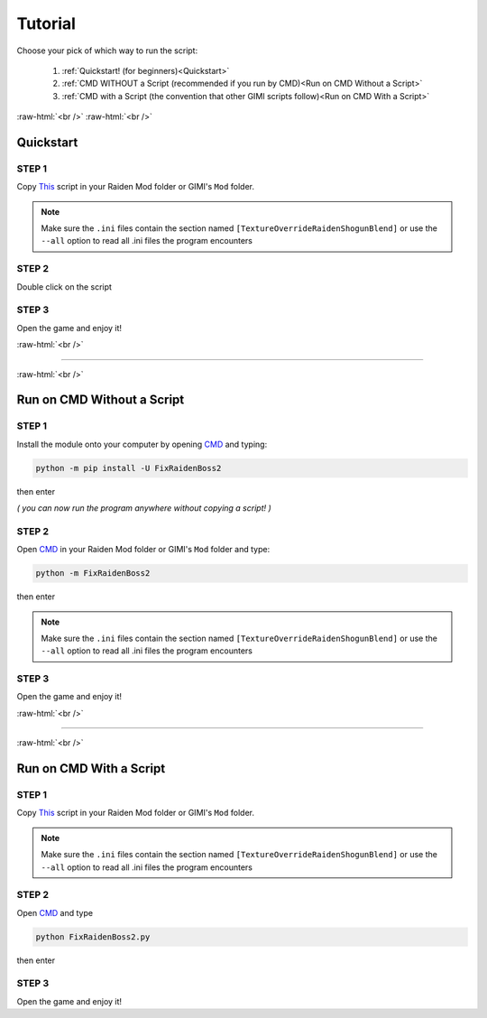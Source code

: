 .. role:: raw-html(raw)
    :format: html

Tutorial
=========

Choose your pick of which way to run the script:


  #. :ref:`Quickstart!      (for beginners)<Quickstart>`
  #. :ref:`CMD WITHOUT a Script     (recommended if you run by CMD)<Run on CMD Without a Script>`
  #. :ref:`CMD with a Script        (the convention that other GIMI scripts follow)<Run on CMD With a Script>`


:raw-html:`<br />`
:raw-html:`<br />`

Quickstart
----------

STEP 1
~~~~~~

Copy `This <https://github.com/nhok0169/Fix-Raiden-Boss/blob/nhok0169/Fix-Raiden-Boss%202.0%20(for%20all%20user%20)/src/FixRaidenBoss2/FixRaidenBoss2.py>`_ script in your Raiden Mod folder or GIMI's ``Mod`` folder.

.. note::
    Make sure the ``.ini`` files contain the section named ``[TextureOverrideRaidenShogunBlend]`` or use the ``--all`` option to read all .ini files the program encounters

STEP 2
~~~~~~

Double click on the script


STEP 3
~~~~~~

Open the game and enjoy it!

:raw-html:`<br />`

----

:raw-html:`<br />`

Run on CMD Without a Script
---------------------------

STEP 1
~~~~~~

Install the module onto your computer by opening `CMD`_ and typing:

.. code-block:: bash

    python -m pip install -U FixRaidenBoss2


then enter

*( you can now run the program anywhere without copying a script! )*

STEP 2
~~~~~~

Open `CMD`_ in your Raiden Mod folder or GIMI's ``Mod`` folder and type:

.. code-block:: bash

    python -m FixRaidenBoss2

then enter

.. note::
    Make sure the ``.ini`` files contain the section named ``[TextureOverrideRaidenShogunBlend]`` or use the ``--all`` option to read all .ini files the program encounters

STEP 3
~~~~~~
Open the game and enjoy it!

:raw-html:`<br />`

----

:raw-html:`<br />`


Run on CMD With a Script
------------------------

STEP 1
~~~~~~

Copy `This <https://github.com/nhok0169/Fix-Raiden-Boss/blob/nhok0169/Fix-Raiden-Boss%202.0%20(for%20all%20user%20)/src/FixRaidenBoss2/FixRaidenBoss2.py>`_ script in your Raiden Mod folder or GIMI's ``Mod`` folder.

.. note::
    Make sure the ``.ini`` files contain the section named ``[TextureOverrideRaidenShogunBlend]`` or use the ``--all`` option to read all .ini files the program encounters


STEP 2
~~~~~~

Open `CMD`_ and type

.. code-block:: bash

    python FixRaidenBoss2.py

then enter

STEP 3
~~~~~~
Open the game and enjoy it!



.. _CMD: https://www.google.com/search?q=how+to+open+cmd+in+a+folder&oq=how+to+open+cmd
